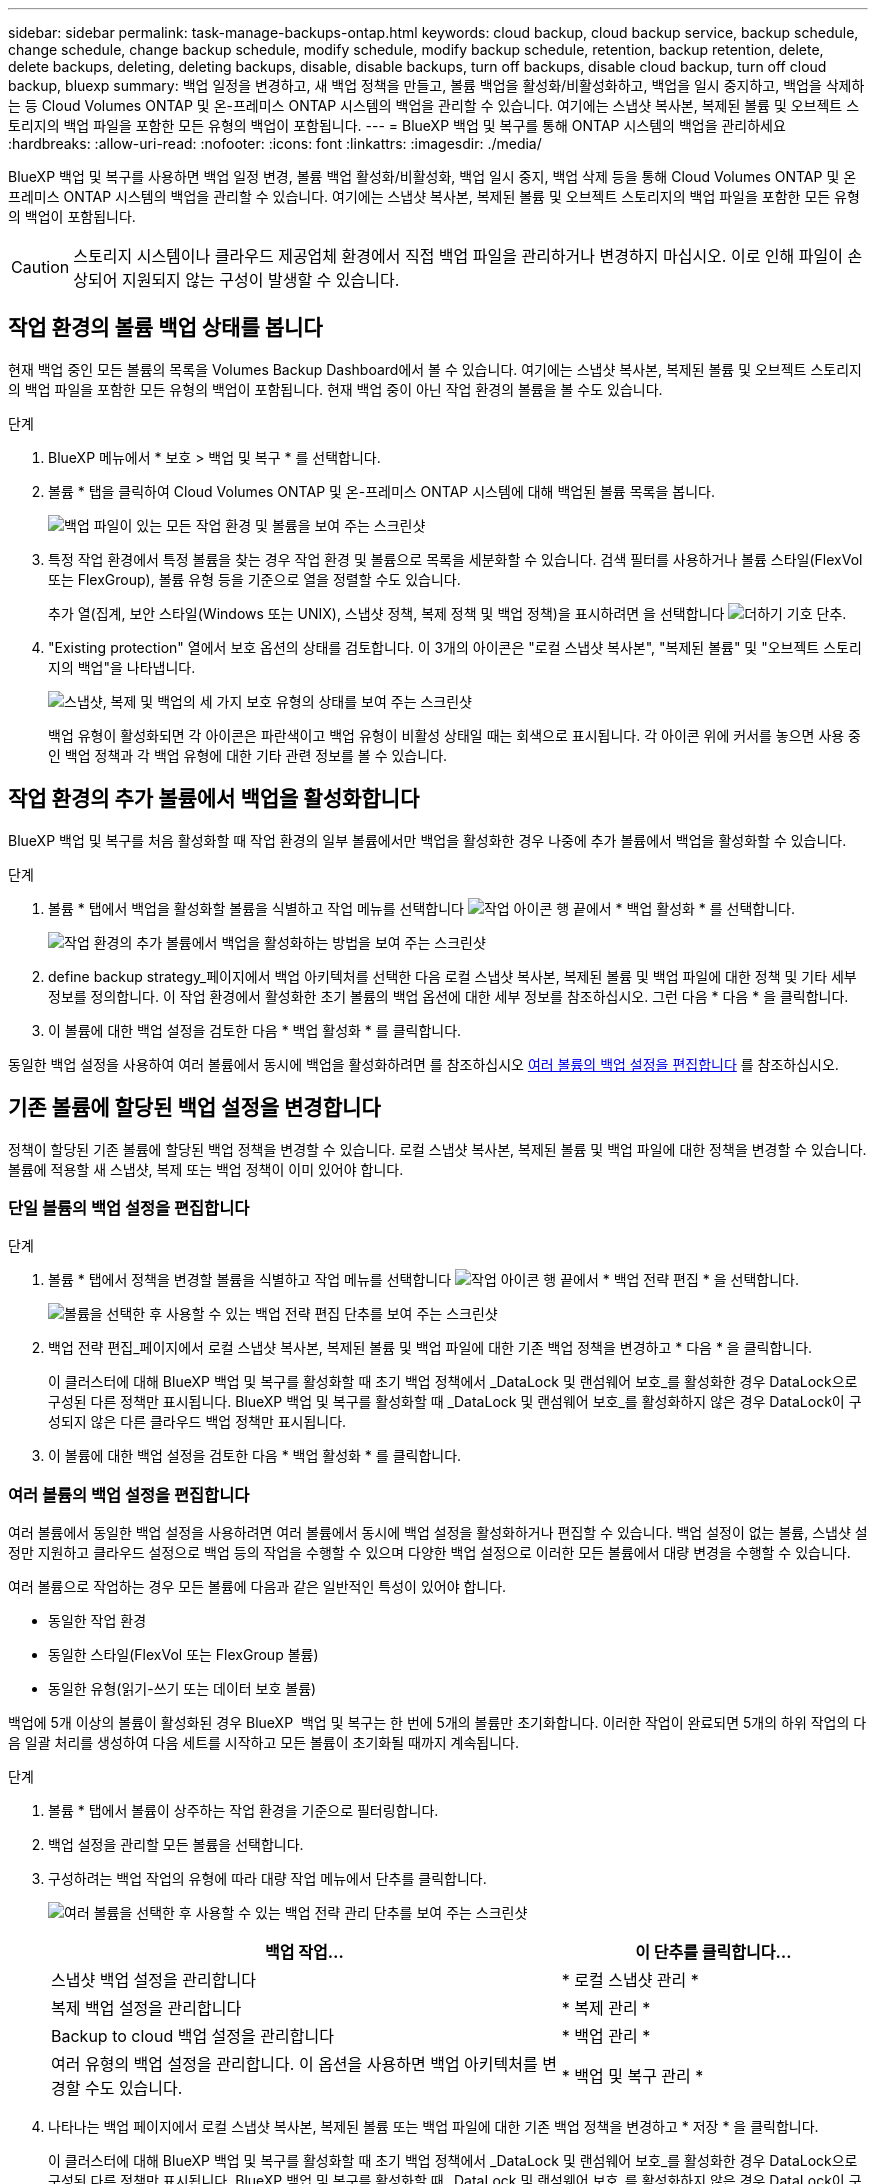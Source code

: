 ---
sidebar: sidebar 
permalink: task-manage-backups-ontap.html 
keywords: cloud backup, cloud backup service, backup schedule, change schedule, change backup schedule, modify schedule, modify backup schedule, retention, backup retention, delete, delete backups, deleting, deleting backups, disable, disable backups, turn off backups, disable cloud backup, turn off cloud backup, bluexp 
summary: 백업 일정을 변경하고, 새 백업 정책을 만들고, 볼륨 백업을 활성화/비활성화하고, 백업을 일시 중지하고, 백업을 삭제하는 등 Cloud Volumes ONTAP 및 온-프레미스 ONTAP 시스템의 백업을 관리할 수 있습니다. 여기에는 스냅샷 복사본, 복제된 볼륨 및 오브젝트 스토리지의 백업 파일을 포함한 모든 유형의 백업이 포함됩니다. 
---
= BlueXP 백업 및 복구를 통해 ONTAP 시스템의 백업을 관리하세요
:hardbreaks:
:allow-uri-read: 
:nofooter: 
:icons: font
:linkattrs: 
:imagesdir: ./media/


[role="lead"]
BlueXP 백업 및 복구를 사용하면 백업 일정 변경, 볼륨 백업 활성화/비활성화, 백업 일시 중지, 백업 삭제 등을 통해 Cloud Volumes ONTAP 및 온프레미스 ONTAP 시스템의 백업을 관리할 수 있습니다. 여기에는 스냅샷 복사본, 복제된 볼륨 및 오브젝트 스토리지의 백업 파일을 포함한 모든 유형의 백업이 포함됩니다.


CAUTION: 스토리지 시스템이나 클라우드 제공업체 환경에서 직접 백업 파일을 관리하거나 변경하지 마십시오. 이로 인해 파일이 손상되어 지원되지 않는 구성이 발생할 수 있습니다.



== 작업 환경의 볼륨 백업 상태를 봅니다

현재 백업 중인 모든 볼륨의 목록을 Volumes Backup Dashboard에서 볼 수 있습니다. 여기에는 스냅샷 복사본, 복제된 볼륨 및 오브젝트 스토리지의 백업 파일을 포함한 모든 유형의 백업이 포함됩니다. 현재 백업 중이 아닌 작업 환경의 볼륨을 볼 수도 있습니다.

.단계
. BlueXP 메뉴에서 * 보호 > 백업 및 복구 * 를 선택합니다.
. 볼륨 * 탭을 클릭하여 Cloud Volumes ONTAP 및 온-프레미스 ONTAP 시스템에 대해 백업된 볼륨 목록을 봅니다.
+
image:screenshot_backup_volumes_dashboard.png["백업 파일이 있는 모든 작업 환경 및 볼륨을 보여 주는 스크린샷"]

. 특정 작업 환경에서 특정 볼륨을 찾는 경우 작업 환경 및 볼륨으로 목록을 세분화할 수 있습니다. 검색 필터를 사용하거나 볼륨 스타일(FlexVol 또는 FlexGroup), 볼륨 유형 등을 기준으로 열을 정렬할 수도 있습니다.
+
추가 열(집계, 보안 스타일(Windows 또는 UNIX), 스냅샷 정책, 복제 정책 및 백업 정책)을 표시하려면 을 선택합니다 image:button_plus_sign_round.png["더하기 기호 단추"].

. "Existing protection" 열에서 보호 옵션의 상태를 검토합니다. 이 3개의 아이콘은 "로컬 스냅샷 복사본", "복제된 볼륨" 및 "오브젝트 스토리지의 백업"을 나타냅니다.
+
image:screenshot_backup_protection_status.png["스냅샷, 복제 및 백업의 세 가지 보호 유형의 상태를 보여 주는 스크린샷"]

+
백업 유형이 활성화되면 각 아이콘은 파란색이고 백업 유형이 비활성 상태일 때는 회색으로 표시됩니다. 각 아이콘 위에 커서를 놓으면 사용 중인 백업 정책과 각 백업 유형에 대한 기타 관련 정보를 볼 수 있습니다.





== 작업 환경의 추가 볼륨에서 백업을 활성화합니다

BlueXP 백업 및 복구를 처음 활성화할 때 작업 환경의 일부 볼륨에서만 백업을 활성화한 경우 나중에 추가 볼륨에서 백업을 활성화할 수 있습니다.

.단계
. 볼륨 * 탭에서 백업을 활성화할 볼륨을 식별하고 작업 메뉴를 선택합니다 image:icon-action.png["작업 아이콘"] 행 끝에서 * 백업 활성화 * 를 선택합니다.
+
image:screenshot_backup_additional_volume.png["작업 환경의 추가 볼륨에서 백업을 활성화하는 방법을 보여 주는 스크린샷"]

. define backup strategy_페이지에서 백업 아키텍처를 선택한 다음 로컬 스냅샷 복사본, 복제된 볼륨 및 백업 파일에 대한 정책 및 기타 세부 정보를 정의합니다. 이 작업 환경에서 활성화한 초기 볼륨의 백업 옵션에 대한 세부 정보를 참조하십시오. 그런 다음 * 다음 * 을 클릭합니다.
. 이 볼륨에 대한 백업 설정을 검토한 다음 * 백업 활성화 * 를 클릭합니다.


동일한 백업 설정을 사용하여 여러 볼륨에서 동시에 백업을 활성화하려면 를 참조하십시오 <<여러 볼륨의 백업 설정을 편집합니다,여러 볼륨의 백업 설정을 편집합니다>> 를 참조하십시오.



== 기존 볼륨에 할당된 백업 설정을 변경합니다

정책이 할당된 기존 볼륨에 할당된 백업 정책을 변경할 수 있습니다. 로컬 스냅샷 복사본, 복제된 볼륨 및 백업 파일에 대한 정책을 변경할 수 있습니다. 볼륨에 적용할 새 스냅샷, 복제 또는 백업 정책이 이미 있어야 합니다.



=== 단일 볼륨의 백업 설정을 편집합니다

.단계
. 볼륨 * 탭에서 정책을 변경할 볼륨을 식별하고 작업 메뉴를 선택합니다 image:icon-action.png["작업 아이콘"] 행 끝에서 * 백업 전략 편집 * 을 선택합니다.
+
image:screenshot_edit_backup_strategy.png["볼륨을 선택한 후 사용할 수 있는 백업 전략 편집 단추를 보여 주는 스크린샷"]

. 백업 전략 편집_페이지에서 로컬 스냅샷 복사본, 복제된 볼륨 및 백업 파일에 대한 기존 백업 정책을 변경하고 * 다음 * 을 클릭합니다.
+
이 클러스터에 대해 BlueXP 백업 및 복구를 활성화할 때 초기 백업 정책에서 _DataLock 및 랜섬웨어 보호_를 활성화한 경우 DataLock으로 구성된 다른 정책만 표시됩니다. BlueXP 백업 및 복구를 활성화할 때 _DataLock 및 랜섬웨어 보호_를 활성화하지 않은 경우 DataLock이 구성되지 않은 다른 클라우드 백업 정책만 표시됩니다.

. 이 볼륨에 대한 백업 설정을 검토한 다음 * 백업 활성화 * 를 클릭합니다.




=== 여러 볼륨의 백업 설정을 편집합니다

여러 볼륨에서 동일한 백업 설정을 사용하려면 여러 볼륨에서 동시에 백업 설정을 활성화하거나 편집할 수 있습니다. 백업 설정이 없는 볼륨, 스냅샷 설정만 지원하고 클라우드 설정으로 백업 등의 작업을 수행할 수 있으며 다양한 백업 설정으로 이러한 모든 볼륨에서 대량 변경을 수행할 수 있습니다.

여러 볼륨으로 작업하는 경우 모든 볼륨에 다음과 같은 일반적인 특성이 있어야 합니다.

* 동일한 작업 환경
* 동일한 스타일(FlexVol 또는 FlexGroup 볼륨)
* 동일한 유형(읽기-쓰기 또는 데이터 보호 볼륨)


백업에 5개 이상의 볼륨이 활성화된 경우 BlueXP  백업 및 복구는 한 번에 5개의 볼륨만 초기화합니다. 이러한 작업이 완료되면 5개의 하위 작업의 다음 일괄 처리를 생성하여 다음 세트를 시작하고 모든 볼륨이 초기화될 때까지 계속됩니다.

.단계
. 볼륨 * 탭에서 볼륨이 상주하는 작업 환경을 기준으로 필터링합니다.
. 백업 설정을 관리할 모든 볼륨을 선택합니다.
. 구성하려는 백업 작업의 유형에 따라 대량 작업 메뉴에서 단추를 클릭합니다.
+
image:screenshot_manage_backup_settings.png["여러 볼륨을 선택한 후 사용할 수 있는 백업 전략 관리 단추를 보여 주는 스크린샷"]

+
[cols="50,30"]
|===
| 백업 작업... | 이 단추를 클릭합니다... 


| 스냅샷 백업 설정을 관리합니다 | * 로컬 스냅샷 관리 * 


| 복제 백업 설정을 관리합니다 | * 복제 관리 * 


| Backup to cloud 백업 설정을 관리합니다 | * 백업 관리 * 


| 여러 유형의 백업 설정을 관리합니다. 이 옵션을 사용하면 백업 아키텍처를 변경할 수도 있습니다. | * 백업 및 복구 관리 * 
|===
. 나타나는 백업 페이지에서 로컬 스냅샷 복사본, 복제된 볼륨 또는 백업 파일에 대한 기존 백업 정책을 변경하고 * 저장 * 을 클릭합니다.
+
이 클러스터에 대해 BlueXP 백업 및 복구를 활성화할 때 초기 백업 정책에서 _DataLock 및 랜섬웨어 보호_를 활성화한 경우 DataLock으로 구성된 다른 정책만 표시됩니다. BlueXP 백업 및 복구를 활성화할 때 _DataLock 및 랜섬웨어 보호_를 활성화하지 않은 경우 DataLock이 구성되지 않은 다른 클라우드 백업 정책만 표시됩니다.





== 언제든지 수동 볼륨 백업을 생성합니다

언제든지 주문형 백업을 생성하여 볼륨의 현재 상태를 캡처할 수 있습니다. 이 기능은 볼륨에 대해 매우 중요한 변경 사항이 있고 예약된 다음 백업이 해당 데이터를 보호할 때까지 기다리지 않으려는 경우에 유용할 수 있습니다. 이 기능을 사용하여 현재 백업되지 않고 현재 상태를 캡처하려는 볼륨에 대한 백업을 생성할 수도 있습니다.

볼륨의 개체에 대한 임시 스냅샷 복사본 또는 백업을 생성할 수 있습니다. 임시 복제 볼륨을 생성할 수 없습니다.

백업 이름에는 타임 스탬프가 포함되어 있어 다른 예약된 백업에서 필요 시 백업을 식별할 수 있습니다.

이 클러스터에 대해 BlueXP 백업 및 복구를 활성화할 때 _DataLock 및 랜섬웨어 보호를 활성화한 경우 주문형 백업도 DataLock으로 구성되고 보존 기간은 30일입니다. 애드혹 백업에는 랜섬웨어 스캔이 지원되지 않습니다. link:concept-cloud-backup-policies.html#datalock-and-ransomware-protection-options["DataLock 및 랜섬웨어 보호에 대해 자세히 알아보십시오"^].

임시 백업을 생성할 때 소스 볼륨에 스냅샷이 생성됩니다. 이 스냅샷은 일반 스냅샷 스케줄의 일부가 아니므로 회전되지 않습니다. 백업이 완료되면 소스 볼륨에서 이 스냅샷을 수동으로 삭제할 수 있습니다. 이렇게 하면 이 스냅샷과 관련된 블록을 해제할 수 있습니다. 스냅샷의 이름은 CBS-SNSHOT-adhoc 으로 시작됩니다. https://docs.netapp.com/us-en/ontap/san-admin/delete-all-existing-snapshot-copies-volume-task.html["ONTAP CLI를 사용하여 스냅샷을 삭제하는 방법을 알아봅니다"^].


NOTE: 데이터 보호 볼륨에서 필요 시 볼륨 백업을 지원하지 않습니다.

.단계
. 볼륨 * 탭에서 을 클릭합니다 image:screenshot_horizontal_more_button.gif["추가 아이콘"] 볼륨에 대해 * Backup * > * Create Ad-Hoc Backup * 을 선택합니다.
+
image:screenshot_backup_now_button.png["볼륨을 선택한 후 사용할 수 있는 지금 백업 단추를 보여 주는 스크린샷"]



백업이 생성될 때까지 해당 볼륨의 백업 상태 열에 "진행 중"이 표시됩니다.



== 각 볼륨의 백업 목록을 봅니다

각 볼륨에 있는 모든 백업 파일 목록을 볼 수 있습니다. 이 페이지에는 마지막으로 수행된 백업, 현재 백업 정책, 백업 파일 크기 등과 같은 소스 볼륨, 대상 위치 및 백업 세부 정보에 대한 세부 정보가 표시됩니다.

.단계
. 볼륨 * 탭에서 을 클릭합니다 image:screenshot_horizontal_more_button.gif["추가 아이콘"] 소스 볼륨에 대해 * View volume details * 를 선택합니다.
+
image:screenshot_backup_view_backups_button.png["단일 볼륨에 사용할 수 있는 볼륨 세부 정보 보기 단추를 보여 주는 스크린샷"]

+
볼륨에 대한 세부 정보와 스냅샷 복사본 목록이 기본적으로 표시됩니다.

+
image:screenshot_backup_snapshot_list.png["단일 볼륨의 모든 백업 파일 목록을 보여 주는 스크린샷"]

. 각 백업 유형에 대한 모든 백업 파일 목록을 보려면 * Snapshot *, * Replication * 또는 * Backup * 을 선택합니다.
+
image:screenshot_backup_select_backups_type.png["단일 볼륨의 모든 백업 파일 목록, 즉 스냅샷 복사본, 복제된 볼륨 또는 오브젝트 스토리지의 백업이 표시된 스크린샷"]





== 오브젝트 스토리지의 볼륨 백업에서 랜섬웨어 스캔을 실행합니다

NetApp 랜섬웨어 보호 소프트웨어는 백업 파일을 검사하여 오브젝트 파일에 대한 백업 생성 시 및 백업 파일의 데이터가 복원되는 경우의 랜섬웨어 공격의 증거를 찾습니다. 또한 언제든지 온디맨드로 랜섬웨어 보호 스캔을 실행하여 오브젝트 스토리지에서 특정 백업 파일의 사용 가능성을 확인할 수 있습니다. 이 기능은 특정 볼륨의 랜섬웨어 문제가 발생한 경우 해당 볼륨의 백업이 영향을 받지 않는지 확인하려는 경우에 유용합니다.

이 기능은 볼륨 백업이 ONTAP 9.11.1 이상이 설치된 시스템에서 생성되었으며, 백업 대상 정책에서 _DataLock 및 랜섬웨어 보호를 활성화한 경우에만 사용할 수 있습니다.

.단계
. 볼륨 * 탭에서 을 클릭합니다 image:screenshot_horizontal_more_button.gif["추가 아이콘"] 소스 볼륨에 대해 * View volume details * 를 선택합니다.
+
image:screenshot_backup_view_backups_button.png["단일 볼륨에 사용할 수 있는 볼륨 세부 정보 보기 단추를 보여 주는 스크린샷"]

+
볼륨에 대한 세부 정보가 표시됩니다.

+
image:screenshot_backup_snapshot_list.png["단일 볼륨의 모든 백업 파일 목록을 보여 주는 스크린샷"]

. 객체 스토리지의 백업 파일 목록을 보려면 * Backup * 을 선택합니다.
+
image:screenshot_backup_select_object_backups.png["단일 볼륨의 오브젝트 스토리지에 있는 모든 백업 파일 목록을 보여 주는 스크린샷"]

. 을 클릭합니다 image:screenshot_horizontal_more_button.gif["추가 아이콘"] 볼륨 백업 파일의 경우 랜섬웨어를 검색하고 * 랜섬웨어에 대한 스캔 * 을 클릭합니다.
+
image:screenshot_scan_one_backup.png["단일 백업 파일에서 랜섬웨어 스캔을 실행하는 방법을 보여주는 스크린샷"]

+
랜섬웨어 보호 열에 검사가 진행 중이라는 메시지가 표시됩니다.





== 소스 볼륨과의 복제 관계를 관리합니다

두 시스템 간에 데이터 복제를 설정한 후에는 데이터 복제 관계를 관리할 수 있습니다.

.단계
. 볼륨 * 탭에서 을 클릭합니다 image:screenshot_horizontal_more_button.gif["추가 아이콘"] 소스 볼륨에 대해 * Replication * 옵션을 선택합니다. 사용 가능한 모든 옵션을 볼 수 있습니다.
. 수행할 복제 작업을 선택합니다.
+
image:screenshot_replication_managing.png["복제 작업 메뉴에서 사용할 수 있는 작업 목록을 보여 주는 스크린샷"]

+
다음 표에는 사용 가능한 작업이 설명되어 있습니다.

+
[cols="15,85"]
|===
| 조치 | 설명 


| 복제 보기 | 볼륨 관계에 대한 세부 정보: 전송 정보, 마지막 전송 정보, 볼륨에 대한 세부 정보 및 관계에 할당된 보호 정책에 대한 정보를 표시합니다. 


| 복제 업데이트 | 소스 볼륨과 동기화할 대상 볼륨을 업데이트하기 위해 증분 전송을 시작합니다. 


| 복제 일시 중지 | 타겟 볼륨을 업데이트하기 위해 Snapshot 복사본의 증분 전송을 일시 중지합니다. 증분 업데이트를 다시 시작하려면 나중에 다시 시작할 수 있습니다. 


| 복제 중단 | 소스 볼륨과 타겟 볼륨 간의 관계를 끊은 후 데이터 액세스를 위해 타겟 볼륨을 활성화하며 데이터를 읽기-쓰기로 만듭니다.

이 옵션은 일반적으로 소스 볼륨에서 데이터 손상, 실수로 인한 삭제 또는 오프라인 상태와 같은 이벤트로 인해 데이터를 제공할 수 없는 경우에 사용됩니다.

https://docs.netapp.com/us-en/ontap-sm-classic/volume-disaster-recovery/index.html["데이터 액세스를 위해 대상 볼륨을 구성하고 ONTAP 설명서에서 소스 볼륨을 다시 활성화하는 방법을 알아보십시오"^] 


| 복제를 중단합니다 | 이 볼륨의 백업을 대상 시스템에 비활성화하고 볼륨 복구 기능도 비활성화합니다. 기존 백업은 삭제되지 않습니다. 이렇게 해도 소스 볼륨과 타겟 볼륨 간의 데이터 보호 관계는 삭제되지 않습니다. 


| 재동기화 | 소스 및 대상 볼륨의 역할을 바꿉니다. 원본 소스 볼륨의 컨텐츠는 대상 볼륨의 컨텐츠로 덮어쓰여집니다. 이 기능은 오프라인 상태인 소스 볼륨을 다시 활성화하려는 경우에 유용합니다.

마지막 데이터 복제와 소스 볼륨이 비활성화된 시간 사이에 원본 소스 볼륨에 기록된 데이터는 보존되지 않습니다. 


| 관계 삭제 | 소스 볼륨과 타겟 볼륨 간의 데이터 보호 관계를 삭제합니다. 즉, 볼륨 간에 데이터 복제가 더 이상 발생하지 않습니다. 이 작업은 데이터 액세스를 위해 대상 볼륨을 활성화하지 않습니다. 즉, 읽기-쓰기가 되지 않습니다. 이 작업을 수행하면 시스템 간에 다른 데이터 보호 관계가 없는 경우 클러스터 피어 관계 및 스토리지 VM(SVM) 피어 관계도 삭제됩니다. 
|===


.결과
작업을 선택하면 BlueXP에서 관계를 업데이트합니다.



== 기존 클라우드 백업 정책을 편집합니다

작업 환경의 볼륨에 현재 적용된 백업 정책의 속성을 변경할 수 있습니다. 백업 정책을 변경하면 정책을 사용하는 모든 기존 볼륨에 영향을 줍니다.

[NOTE]
====
* 이 클러스터에 대해 BlueXP 백업 및 복구를 활성화할 때 초기 정책에서 _DataLock 및 랜섬웨어 보호를 활성화한 경우 편집한 모든 정책은 동일한 DataLock 설정(거버넌스 또는 규정 준수)으로 구성해야 합니다. 그리고 BlueXP 백업 및 복구를 활성화할 때 _DataLock 및 랜섬웨어 보호_를 활성화하지 않은 경우 지금 DataLock을 활성화할 수 없습니다.
* AWS에서 백업을 생성할 때 BlueXP 백업 및 복구를 활성화할 때 첫 번째 백업 정책에서 _S3 Glacier_또는 _S3 Glacier Deep Archive_를 선택한 경우 해당 계층은 백업 정책을 편집할 때 사용할 수 있는 유일한 아카이브 계층이 됩니다. 첫 번째 백업 정책에서 아카이브 계층을 선택하지 않은 경우 정책을 편집할 때 _S3 Glacier_가 유일한 아카이브 옵션입니다.


====
.단계
. 볼륨 * 탭에서 * 백업 설정 * 을 선택합니다.
+
image:screenshot_backup_settings_button.png["볼륨 탭의 백업 설정 단추를 보여 주는 스크린샷"]

. 백업 설정 페이지에서 을 클릭합니다 image:screenshot_horizontal_more_button.gif["추가 아이콘"] 정책 설정을 변경하려는 작업 환경의 경우 * 정책 관리 * 를 선택합니다.
+
image:screenshot_backup_modify_policy.png["백업 설정 페이지의 정책 관리 옵션을 보여 주는 스크린샷"]

. Manage Policies_ 페이지에서 해당 작업 환경에서 변경할 백업 정책에 대해 * Edit * 를 클릭합니다.
+
image:screenshot_backup_manage_policy_page_edit.png["정책 관리 페이지의 정책 편집 단추를 보여 주는 스크린샷"]

. Edit Policy_페이지에서 를 클릭합니다 image:button_down_caret.png["아래쪽 화살표 버튼"] 스케줄 및/또는 백업 보존을 변경하려면 _ Labels & Retention _ 섹션을 확장하고 * Save * 를 클릭합니다.
+
image:screenshot_backup_edit_policy.png["백업 스케줄 및 백업 보존 설정을 수정할 수 있는 백업 정책 설정을 보여 주는 스크린샷"]

+
클러스터에서 ONTAP 9.10.1 이상이 실행 중인 경우 일정 일 후에 아카이브 스토리지에 대한 백업 계층화를 활성화 또는 비활성화할 수도 있습니다.

+
ifdef::aws[]



link:reference-aws-backup-tiers.html["AWS 아카이브 스토리지 사용에 대해 자세히 알아보십시오"].

endif::aws[]

ifdef::azure[]

link:reference-azure-backup-tiers.html["Azure 아카이브 스토리지 사용에 대해 자세히 알아보십시오"].

endif::azure[]

ifdef::gcp[]

link:reference-google-backup-tiers.html["Google 아카이브 스토리지 사용에 대해 자세히 알아보십시오"]. (ONTAP 9.12.1 필요)

endif::gcp[]

를 누릅니다image:screenshot_backup_modify_policy_page2.png["BlueXP 백업 및 복구를 위한 아카이브 스토리지 설정으로 계층화하는 방법을 보여 주는 스크린샷"]

+ 아카이브 스토리지로 계층화된 백업 파일은 아카이브로 백업을 계층화하는 것을 중지하면 해당 계층에 남아 있습니다. 이러한 백업 파일은 자동으로 표준 계층으로 다시 이동되지 않습니다. 새 볼륨 백업만 표준 계층에 상주합니다.



== 새 클라우드 백업 정책을 추가합니다

작업 환경에 대해 BlueXP 백업 및 복구를 활성화하면 처음에 선택한 모든 볼륨이 사용자가 정의한 기본 백업 정책을 사용하여 백업됩니다. RPO(복구 지점 목표)가 다른 특정 볼륨에 서로 다른 백업 정책을 할당하려면 해당 클러스터에 대한 추가 정책을 생성한 다음 해당 정책을 다른 볼륨에 할당할 수 있습니다.

작업 환경의 특정 볼륨에 새 백업 정책을 적용하려면 먼저 작업 환경에 백업 정책을 추가해야 합니다. 그러면 됩니다 <<기존 볼륨에 할당된 백업 설정을 변경합니다,해당 작업 환경의 볼륨에 정책을 적용합니다>>.

[NOTE]
====
* 이 클러스터에 대해 BlueXP 백업 및 복구를 활성화할 때 초기 정책에서 _DataLock 및 랜섬웨어 보호_를 활성화한 경우 생성한 추가 정책은 동일한 DataLock 설정(거버넌스 또는 규정 준수)으로 구성해야 합니다. 그리고 BlueXP 백업 및 복구를 활성화할 때 _DataLock 및 랜섬웨어 보호_를 활성화하지 않은 경우 DataLock을 사용하는 새 정책을 생성할 수 없습니다.
* AWS에서 백업을 생성할 때 BlueXP 백업 및 복구를 활성화할 때 첫 번째 백업 정책에서 _S3 Glacier_또는 _S3 Glacier Deep Archive_를 선택한 경우 해당 계층은 해당 클러스터에 대한 향후 백업 정책에 사용할 수 있는 유일한 아카이브 계층이 됩니다. 첫 번째 백업 정책에서 아카이브 계층을 선택하지 않은 경우 _S3 Glacier_는 이후 정책에 대한 유일한 아카이브 옵션입니다.


====
.단계
. 볼륨 * 탭에서 * 백업 설정 * 을 선택합니다.
+
image:screenshot_backup_settings_button.png["볼륨 탭의 백업 설정 단추를 보여 주는 스크린샷"]

. 백업 설정 페이지에서 을 클릭합니다 image:screenshot_horizontal_more_button.gif["추가 아이콘"] 새 정책을 추가할 작업 환경의 경우 * 정책 관리 * 를 선택합니다.
+
image:screenshot_backup_modify_policy.png["백업 설정 페이지의 정책 관리 옵션을 보여 주는 스크린샷"]

. Manage Policies_ 페이지에서 * Add New Policy * 를 클릭합니다.
+
image:screenshot_backup_manage_policy_page_add.png["정책 관리 페이지의 새 정책 추가 단추를 보여 주는 스크린샷"]

. Add New Policy_페이지에서 를 클릭합니다 image:button_down_caret.png["아래쪽 화살표 버튼"] Labels & Retention _ 섹션을 확장하여 스케줄 및 백업 보존을 정의하려면 * Save * 를 클릭합니다.
+
image:screenshot_backup_add_new_policy.png["백업 스케줄 및 백업 보존 설정을 추가할 수 있는 백업 정책 설정을 보여 주는 스크린샷"]

+
클러스터에서 ONTAP 9.10.1 이상이 실행 중인 경우 일정 일 후에 아카이브 스토리지에 대한 백업 계층화를 활성화 또는 비활성화할 수도 있습니다.

+
ifdef::aws[]



link:reference-aws-backup-tiers.html["AWS 아카이브 스토리지 사용에 대해 자세히 알아보십시오"].

endif::aws[]

ifdef::azure[]

link:reference-azure-backup-tiers.html["Azure 아카이브 스토리지 사용에 대해 자세히 알아보십시오"].

endif::azure[]

ifdef::gcp[]

link:reference-google-backup-tiers.html["Google 아카이브 스토리지 사용에 대해 자세히 알아보십시오"]. (ONTAP 9.12.1 필요)

endif::gcp[]

를 누릅니다image:screenshot_backup_modify_policy_page2.png["BlueXP 백업 및 복구를 위한 아카이브 스토리지 설정으로 계층화하는 방법을 보여 주는 스크린샷"]



== 백업을 삭제합니다

BlueXP 백업 및 복구를 사용하면 단일 백업 파일을 삭제하거나, 볼륨에 대한 모든 백업을 삭제하거나, 작업 환경에서 모든 볼륨의 모든 백업을 삭제할 수 있습니다. 백업이 더 이상 필요하지 않거나 소스 볼륨을 삭제하고 모든 백업을 제거하려는 경우 모든 백업을 삭제할 수 있습니다.

DataLock 및 랜섬웨어 보호를 사용하여 잠근 백업 파일은 삭제할 수 없습니다. 잠긴 백업 파일을 하나 이상 선택한 경우 UI에서 "삭제" 옵션을 사용할 수 없습니다.


CAUTION: 백업이 있는 작업 환경 또는 클러스터를 삭제하려면 * 시스템을 삭제하기 전에 * 백업을 삭제해야 합니다. 시스템을 삭제할 때 BlueXP 백업 및 복구는 자동으로 백업을 삭제하지 않으며, 시스템이 삭제된 후 백업을 삭제할 수 있도록 UI에 현재 지원이 없습니다. 나머지 백업에 대한 오브젝트 스토리지 비용은 계속해서 청구됩니다.



=== 작업 환경의 모든 백업 파일을 삭제합니다

작업 환경의 오브젝트 스토리지에 대한 모든 백업을 삭제해도 이 작업 환경의 볼륨에 대한 향후 백업이 비활성화되지는 않습니다. 작업 환경에서 모든 볼륨의 백업 생성을 중지하려면 백업을 비활성화할 수 있습니다 <<작업 환경의 BlueXP 백업 및 복구를 비활성화합니다,참조하십시오>>.

이 작업은 스냅샷 복사본 또는 복제된 볼륨에 영향을 주지 않습니다. 이러한 유형의 백업 파일은 삭제되지 않습니다.

.단계
. 볼륨 * 탭에서 * 백업 설정 * 을 선택합니다.
+
image:screenshot_backup_settings_button.png["작업 환경을 선택한 후 사용할 수 있는 백업 설정 단추를 보여 주는 스크린샷"]

. 을 클릭합니다 image:screenshot_horizontal_more_button.gif["추가 아이콘"] 모든 백업을 삭제할 작업 환경의 경우 * Delete all backups * 를 선택합니다.
+
image:screenshot_delete_all_backups.png["작업 환경의 모든 백업을 삭제하기 위해 모든 백업 삭제 버튼을 선택하는 스크린샷"]

. 확인 대화 상자에서 작업 환경의 이름을 입력하고 * 삭제 * 를 클릭합니다.




=== 볼륨에 대한 단일 백업 파일을 삭제합니다

더 이상 필요하지 않은 경우 단일 백업 파일을 삭제할 수 있습니다. 여기에는 볼륨 스냅샷 복사본의 단일 백업 또는 오브젝트 스토리지의 백업 삭제가 포함됩니다.

복제된 볼륨(데이터 보호 볼륨)은 삭제할 수 없습니다.

.단계
. 볼륨 * 탭에서 을 클릭합니다 image:screenshot_horizontal_more_button.gif["추가 아이콘"] 소스 볼륨에 대해 * View volume details * 를 선택합니다.
+
image:screenshot_backup_view_backups_button.png["단일 볼륨에 사용할 수 있는 볼륨 세부 정보 보기 단추를 보여 주는 스크린샷"]

+
볼륨에 대한 세부 정보가 표시되고 * Snapshot *, * Replication * 또는 * Backup * 을 선택하여 볼륨에 대한 모든 백업 파일 목록을 볼 수 있습니다. 기본적으로 사용 가능한 스냅샷 복사본이 표시됩니다.

+
image:screenshot_backup_snapshot_list.png["단일 볼륨의 모든 백업 파일 목록을 보여 주는 스크린샷"]

. 삭제할 백업 파일 유형을 보려면 * Snapshot * 또는 * Backup * 을 선택합니다.
+
image:screenshot_backup_select_object_backups.png["단일 볼륨의 모든 백업 파일 목록, 즉 스냅샷 복사본, 복제된 볼륨 또는 오브젝트 스토리지의 백업이 표시된 스크린샷"]

. 을 클릭합니다 image:screenshot_horizontal_more_button.gif["추가 아이콘"] 삭제하려는 볼륨 백업 파일의 경우 * 삭제 * 를 클릭합니다. 아래 스크린샷은 객체 저장소의 백업 파일에서 가져온 것입니다.
+
image:screenshot_delete_one_backup.png["단일 백업 파일을 삭제하는 방법을 보여 주는 스크린샷"]

. 확인 대화 상자에서 * 삭제 * 를 클릭합니다.




== 볼륨 백업 관계를 삭제합니다

볼륨에 대한 백업 관계를 삭제하면 새 백업 파일 생성을 중지하고 소스 볼륨을 삭제하지만 기존의 모든 백업 파일은 보존하려는 경우에 아카이빙 메커니즘이 제공됩니다. 따라서 나중에 필요할 경우 백업 파일에서 볼륨을 복원하는 동시에 소스 스토리지 시스템의 공간을 지울 수 있습니다.

소스 볼륨을 반드시 삭제할 필요는 없습니다. 볼륨에 대한 백업 관계를 삭제하고 소스 볼륨을 유지할 수 있습니다. 이 경우 나중에 볼륨에 대해 백업을 "활성화"할 수 있습니다. 이 경우에도 원래 기본 백업 복사본이 계속 사용됩니다. 새 기본 백업 복사본이 생성되어 클라우드로 내보내지지 않습니다. 백업 관계를 다시 활성화하면 볼륨에 기본 백업 정책이 할당됩니다.

이 기능은 시스템에서 ONTAP 9.12.1 이상을 실행하는 경우에만 사용할 수 있습니다.

BlueXP 백업 및 복구 사용자 인터페이스에서 소스 볼륨을 삭제할 수 없습니다. 하지만 Canvas에서 볼륨 세부 정보 페이지를 열 수 있습니다 https://docs.netapp.com/us-en/bluexp-cloud-volumes-ontap/task-manage-volumes.html#manage-volumes["여기서 볼륨을 삭제합니다"].


NOTE: 관계가 삭제된 후에는 개별 볼륨 백업 파일을 삭제할 수 없습니다. 그러나 볼륨에 대한 모든 백업을 삭제할 수는 있습니다.

.단계
. 볼륨 * 탭에서 을 클릭합니다 image:screenshot_horizontal_more_button.gif["추가 아이콘"] 소스 볼륨에 대해 * 백업 * > * 관계 삭제 * 를 선택합니다.
+
image:screenshot_delete_relationship_single.png["단일 볼륨의 백업 관계를 삭제하는 방법을 보여 주는 스크린샷"]





== 작업 환경의 BlueXP 백업 및 복구를 비활성화합니다

작업 환경에 대해 BlueXP 백업 및 복구를 비활성화하면 시스템의 각 볼륨의 백업이 비활성화되며 볼륨 복원 기능도 비활성화됩니다. 기존 백업은 삭제되지 않습니다. 이 작업 환경에서 백업 서비스의 등록을 취소하지 않습니다. 기본적으로 모든 백업 및 복원 작업을 일정 기간 동안 일시 중지할 수 있습니다.

사용자가 비용을 부담하지 않는 한, 클라우드 공급자가 백업 용량에 대한 오브젝트 스토리지 비용에 대해 계속 청구한다는 점에 유의하십시오 <<백업을 삭제합니다,백업을 삭제합니다>>.

.단계
. 볼륨 * 탭에서 * 백업 설정 * 을 선택합니다.
+
image:screenshot_backup_settings_button.png["작업 환경을 선택한 후 사용할 수 있는 백업 설정 단추를 보여 주는 스크린샷"]

. 백업 설정 페이지에서 _ 을(를) 클릭합니다 image:screenshot_horizontal_more_button.gif["추가 아이콘"] 백업을 비활성화하려는 작업 환경에서 * 백업 비활성화 * 를 선택합니다.
+
image:screenshot_disable_backups.png["작업 환경의 백업 비활성화 단추 스크린샷"]

. 확인 대화 상자에서 * 비활성화 * 를 클릭합니다.



NOTE: 백업이 비활성화된 동안 해당 작업 환경에 대해 * 백업 활성화 * 버튼이 나타납니다. 이 버튼을 클릭하면 해당 작업 환경에 대한 백업 기능을 다시 활성화할 수 있습니다.



== 작동 환경의 BlueXP 백업 및 복구 등록 취소

백업 기능을 더 이상 사용하지 않고 해당 작업 환경의 백업에 대한 비용을 더 이상 부과하지 않으려는 경우 작업 환경에 대한 BlueXP 백업 및 복구 등록을 취소할 수 있습니다. 일반적으로 이 기능은 작업 환경을 삭제할 계획이고 백업 서비스를 취소할 때 사용됩니다.

클러스터 백업이 저장되는 대상 오브젝트 저장소를 변경하려는 경우에도 이 기능을 사용할 수 있습니다. 작업 환경에 대한 BlueXP 백업 및 복구 등록을 취소한 후 새 클라우드 공급자 정보를 사용하여 해당 클러스터에 대한 BlueXP 백업 및 복구를 활성화할 수 있습니다.

BlueXP 백업 및 복구 등록을 취소하려면 다음 단계를 순서대로 수행해야 합니다.

* 작업 환경의 BlueXP 백업 및 복구를 비활성화합니다
* 해당 작업 환경의 모든 백업을 삭제합니다


이 두 작업이 완료될 때까지 등록 취소 옵션을 사용할 수 없습니다.

.단계
. 볼륨 * 탭에서 * 백업 설정 * 을 선택합니다.
+
image:screenshot_backup_settings_button.png["작업 환경을 선택한 후 사용할 수 있는 백업 설정 단추를 보여 주는 스크린샷"]

. 백업 설정 페이지에서 _ 을(를) 클릭합니다 image:screenshot_horizontal_more_button.gif["추가 아이콘"] 백업 서비스의 등록을 취소하려는 작업 환경의 경우 * 등록 취소 * 를 선택합니다.
+
image:screenshot_backup_unregister.png["작업 환경의 백업 등록 취소 단추 스크린샷"]

. 확인 대화 상자에서 * 등록 취소 * 를 클릭합니다.

